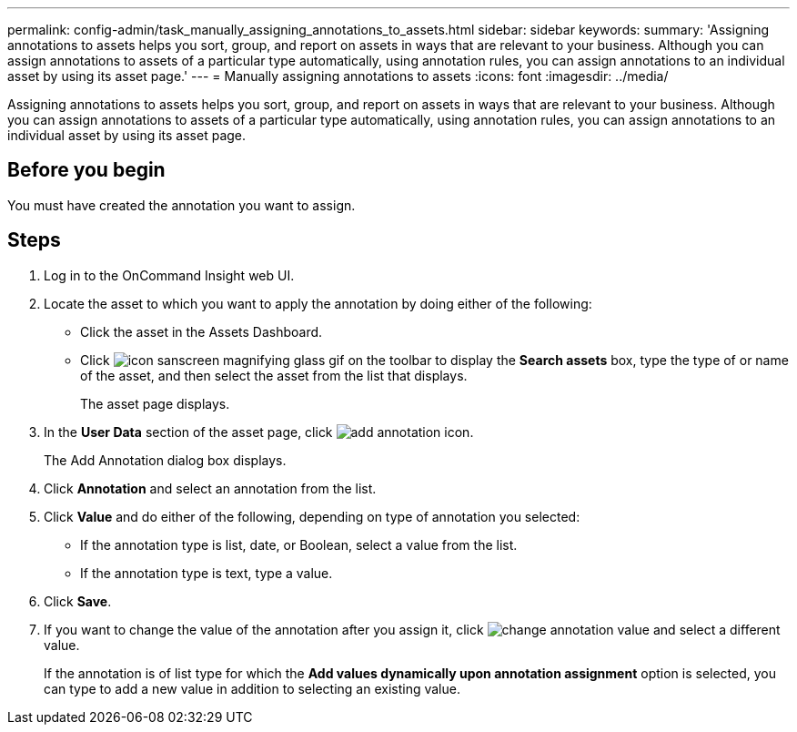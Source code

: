 ---
permalink: config-admin/task_manually_assigning_annotations_to_assets.html
sidebar: sidebar
keywords: 
summary: 'Assigning annotations to assets helps you sort, group, and report on assets in ways that are relevant to your business. Although you can assign annotations to assets of a particular type automatically, using annotation rules, you can assign annotations to an individual asset by using its asset page.'
---
= Manually assigning annotations to assets
:icons: font
:imagesdir: ../media/

[.lead]
Assigning annotations to assets helps you sort, group, and report on assets in ways that are relevant to your business. Although you can assign annotations to assets of a particular type automatically, using annotation rules, you can assign annotations to an individual asset by using its asset page.

== Before you begin

You must have created the annotation you want to assign.

== Steps

. Log in to the OnCommand Insight web UI.
. Locate the asset to which you want to apply the annotation by doing either of the following:
 ** Click the asset in the Assets Dashboard.
 ** Click image:../media/icon_sanscreen_magnifying_glass_gif.gif[] on the toolbar to display the *Search assets* box, type the type of or name of the asset, and then select the asset from the list that displays.
+
The asset page displays.
. In the *User Data* section of the asset page, click image:../media/add_annotation_icon.gif[].
+
The Add Annotation dialog box displays.

. Click *Annotation* and select an annotation from the list.
. Click *Value* and do either of the following, depending on type of annotation you selected:
 ** If the annotation type is list, date, or Boolean, select a value from the list.
 ** If the annotation type is text, type a value.
. Click *Save*.
. If you want to change the value of the annotation after you assign it, click image:../media/change_annotation_value.gif[] and select a different value.
+
If the annotation is of list type for which the *Add values dynamically upon annotation assignment* option is selected, you can type to add a new value in addition to selecting an existing value.
